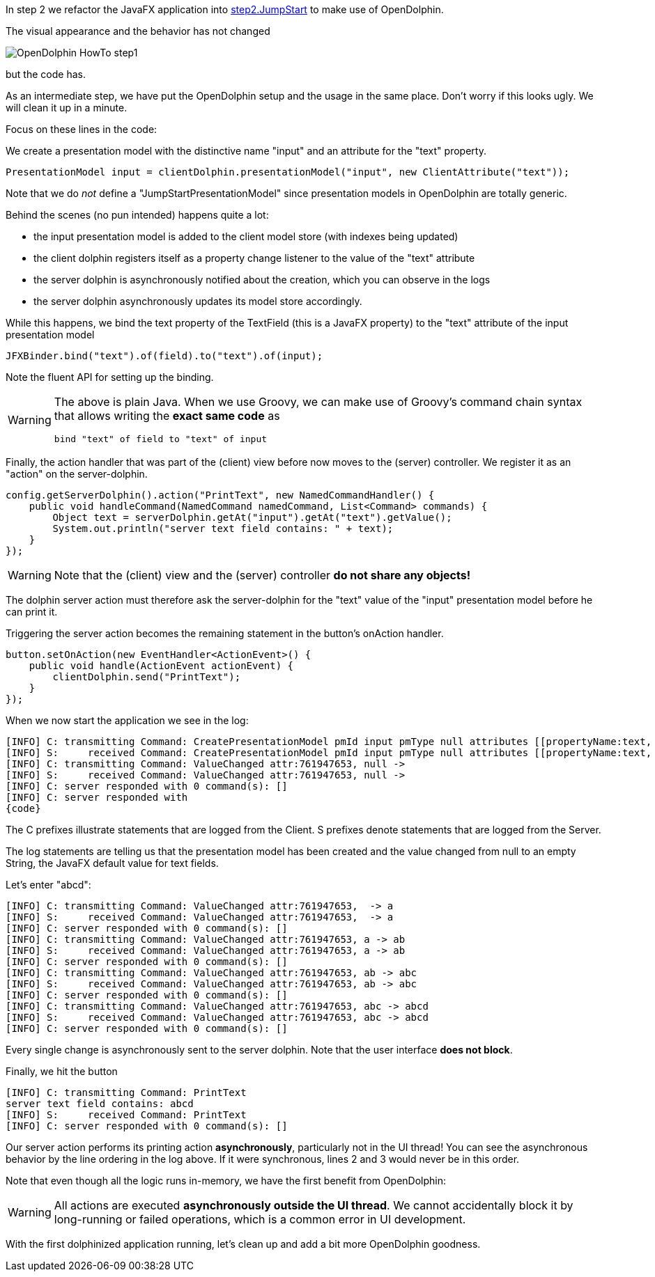 In step 2 we refactor the JavaFX application into
link:https://github.com/canoo/DolphinJumpStart/blob/master/combined/src/main/java/step_2/JumpStart.java[step2.JumpStart]
to make use of OpenDolphin.

The visual appearance and the behavior has not changed

image::./resources/img/dolphin_pics/OpenDolphin-HowTo-step1.png[]

but the code has.

As an intermediate step, we have put the OpenDolphin setup and the usage in the same place.
Don't worry if this looks ugly. We will clean it up in a minute.

Focus on these lines in the code:

We create a presentation model with the distinctive name "input" and an attribute for the "text" property.

[source,java]
PresentationModel input = clientDolphin.presentationModel("input", new ClientAttribute("text"));

Note that we do _not_ define a "JumpStartPresentationModel" since presentation models in OpenDolphin
are totally generic.

Behind the scenes (no pun intended) happens quite a lot:

* the input presentation model is added to the client model store (with indexes being updated)
* the client dolphin registers itself as a property change listener to the value of the "text" attribute
* the server dolphin is asynchronously notified about the creation, which you can observe in the logs
* the server dolphin asynchronously updates its model store accordingly.

While this happens, we bind the text property of the TextField (this is a JavaFX property) to the "text" attribute of
the input presentation model

[source,java]
JFXBinder.bind("text").of(field).to("text").of(input);


Note the fluent API for setting up the binding.

[WARNING]
====
The above is plain Java. When we use Groovy, we can make use of Groovy's command chain syntax
that allows writing the *exact same code* as

[source,groovy]
bind "text" of field to "text" of input

====

Finally, the action handler that was part of the (client) view before now moves to the
(server) controller. We register it as an "action" on the server-dolphin.

[source,java]
config.getServerDolphin().action("PrintText", new NamedCommandHandler() {
    public void handleCommand(NamedCommand namedCommand, List<Command> commands) {
        Object text = serverDolphin.getAt("input").getAt("text").getValue();
        System.out.println("server text field contains: " + text);
    }
});


WARNING: Note that the (client) view and the (server) controller *do not share any objects!*

The dolphin server action must therefore ask the server-dolphin for the "text" value
of the "input" presentation model before he can print it.

Triggering the server action becomes the remaining statement in the button's onAction handler.

[source,java]
button.setOnAction(new EventHandler<ActionEvent>() {
    public void handle(ActionEvent actionEvent) {
        clientDolphin.send("PrintText");
    }
});


When we now start the application we see in the log:

[source]
----
[INFO] C: transmitting Command: CreatePresentationModel pmId input pmType null attributes [[propertyName:text, id:761947653, qualifier:null, value:null, tag:VALUE]]
[INFO] S:     received Command: CreatePresentationModel pmId input pmType null attributes [[propertyName:text, id:761947653, qualifier:null, value:null, tag:VALUE]]
[INFO] C: transmitting Command: ValueChanged attr:761947653, null ->
[INFO] S:     received Command: ValueChanged attr:761947653, null ->
[INFO] C: server responded with 0 command(s): []
[INFO] C: server responded with
{code}
----

The C prefixes illustrate statements that are logged from the Client. S prefixes denote statements that are logged from the Server.

The log statements are telling us that the presentation model has been created and the value changed from null to an empty String,
the JavaFX default value for text fields.

Let's enter "abcd":

[source]
----
[INFO] C: transmitting Command: ValueChanged attr:761947653,  -> a
[INFO] S:     received Command: ValueChanged attr:761947653,  -> a
[INFO] C: server responded with 0 command(s): []
[INFO] C: transmitting Command: ValueChanged attr:761947653, a -> ab
[INFO] S:     received Command: ValueChanged attr:761947653, a -> ab
[INFO] C: server responded with 0 command(s): []
[INFO] C: transmitting Command: ValueChanged attr:761947653, ab -> abc
[INFO] S:     received Command: ValueChanged attr:761947653, ab -> abc
[INFO] C: server responded with 0 command(s): []
[INFO] C: transmitting Command: ValueChanged attr:761947653, abc -> abcd
[INFO] S:     received Command: ValueChanged attr:761947653, abc -> abcd
[INFO] C: server responded with 0 command(s): []
----

Every single change is asynchronously sent to the server dolphin. Note that the user interface *does not block*.

Finally, we hit the button

[source]
----
[INFO] C: transmitting Command: PrintText
server text field contains: abcd
[INFO] S:     received Command: PrintText
[INFO] C: server responded with 0 command(s): []
----

Our server action performs its printing action *asynchronously*, particularly not in the UI thread!
You can see the asynchronous behavior by the line ordering in the log above.
If it were synchronous, lines 2 and 3 would never be in this order.

Note that even though all the logic runs in-memory, we have the first benefit from OpenDolphin:

WARNING: All actions are executed *asynchronously outside the UI thread*.
We cannot accidentally block it by long-running or failed operations, which is a common error in UI development.

With the first dolphinized application running, let's clean up and add a bit more OpenDolphin goodness.